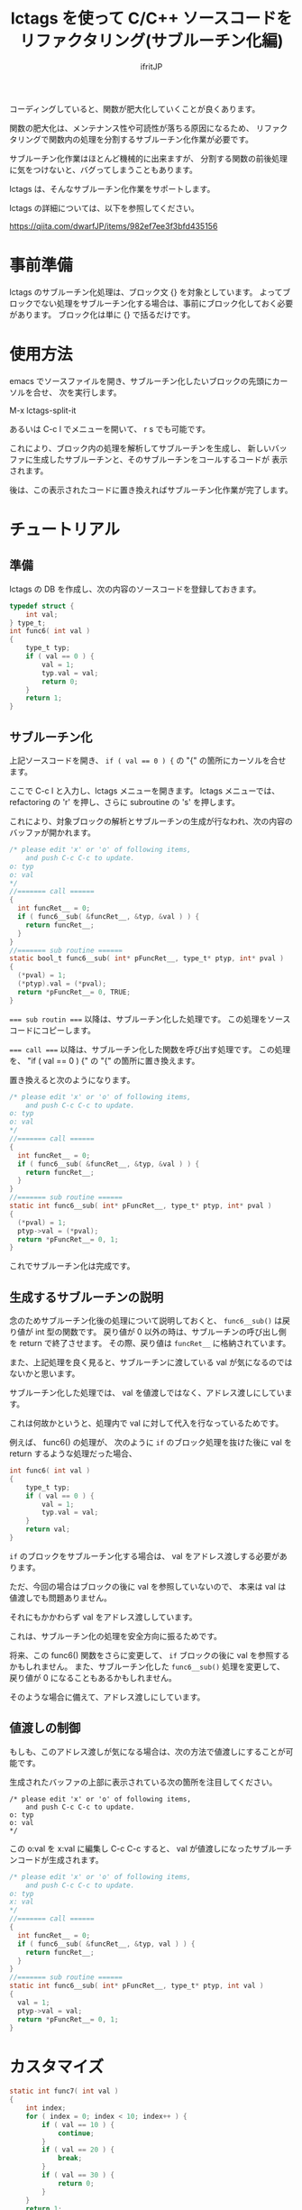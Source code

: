 # -*- coding:utf-8 -*-
#+AUTHOR: ifritJP
#+STARTUP: nofold

#+TITLE: lctags を使って C/C++ ソースコードをリファクタリング(サブルーチン化編)

コーディングしていると、関数が肥大化していくことが良くあります。

関数の肥大化は、メンテナンス性や可読性が落ちる原因になるため、
リファクタリングで関数内の処理を分割するサブルーチン化作業が必要です。

サブルーチン化作業はほとんど機械的に出来ますが、
分割する関数の前後処理に気をつけないと、バグってしまうこともあります。

lctags は、そんなサブルーチン化作業をサポートします。

lctags の詳細については、以下を参照してください。

https://qiita.com/dwarfJP/items/982ef7ee3f3bfd435156

* 事前準備

lctags のサブルーチン化処理は、ブロック文 {} を対象としています。
よってブロックでない処理をサブルーチン化する場合は、事前にブロック化しておく必要があります。
ブロック化は単に {} で括るだけです。
  
* 使用方法
  
emacs でソースファイルを開き、サブルーチン化したいブロックの先頭にカーソルを合せ、
次を実行します。
  
  M-x lctags-split-it

あるいは C-c l でメニューを開いて、 r s でも可能です。  

これにより、ブロック内の処理を解析してサブルーチンを生成し、
新しいバッファに生成したサブルーチンと、そのサブルーチンをコールするコードが
表示されます。

後は、この表示されたコードに置き換えればサブルーチン化作業が完了します。

* チュートリアル

** 準備

lctags の DB を作成し、次の内容のソースコードを登録しておきます。

#+BEGIN_SRC C
typedef struct {
    int val;
} type_t;
int func6( int val )
{
    type_t typ;
    if ( val == 0 ) {
        val = 1;
        typ.val = val;
        return 0;
    }
    return 1;
}
#+END_SRC

** サブルーチン化

上記ソースコードを開き、 ~if ( val == 0 ) {~ の "{" の箇所にカーソルを合せます。

ここで C-c l と入力し、lctags メニューを開きます。
lctags メニューでは、 refactoring の 'r' を押し、さらに subroutine の 's' を押します。

これにより、対象ブロックの解析とサブルーチンの生成が行なわれ、次の内容のバッファが開かれます。

#+BEGIN_SRC C
/* please edit 'x' or 'o' of following items,
    and push C-c C-c to update.
o: typ
o: val
*/
//======= call ======
{
  int funcRet__ = 0;
  if ( func6__sub( &funcRet__, &typ, &val ) ) {
    return funcRet__;
  }
}
//======= sub routine ======
static bool_t func6__sub( int* pFuncRet__, type_t* ptyp, int* pval )
{
  (*pval) = 1;
  (*ptyp).val = (*pval);
  return *pFuncRet__= 0, TRUE;
}
#+END_SRC

~=== sub routin ===~ 以降は、サブルーチン化した処理です。
この処理をソースコードにコピーします。

~=== call ===~ 以降は、サブルーチン化した関数を呼び出す処理です。
この処理を、 "if ( val == 0 ) {" の "{" の箇所に置き換えます。


置き換えると次のようになります。
#+BEGIN_SRC C
/* please edit 'x' or 'o' of following items,
    and push C-c C-c to update.
o: typ
o: val
*/
//======= call ======
{
  int funcRet__ = 0;
  if ( func6__sub( &funcRet__, &typ, &val ) ) {
    return funcRet__;
  }
}
//======= sub routine ======
static int func6__sub( int* pFuncRet__, type_t* ptyp, int* pval )
{
  (*pval) = 1;
  ptyp->val = (*pval);
  return *pFuncRet__= 0, 1;
}
#+END_SRC

これでサブルーチン化は完成です。

** 生成するサブルーチンの説明

念のためサブルーチン化後の処理について説明しておくと、
~func6__sub()~ は戻り値が int 型の関数です。
戻り値が 0 以外の時は、サブルーチンの呼び出し側を return で終了させます。
その際、戻り値は ~funcRet__~ に格納されています。

また、上記処理を良く見ると、サブルーチンに渡している val が気になるのではないかと思います。

サブルーチン化した処理では、 val を値渡しではなく、アドレス渡しにしています。

これは何故かというと、処理内で val に対して代入を行なっているためです。

例えば、 func6() の処理が、
次のように ~if~ のブロック処理を抜けた後に val を return するような処理だった場合、

#+BEGIN_SRC C
int func6( int val )
{
    type_t typ;
    if ( val == 0 ) {
        val = 1;
        typ.val = val;
    }
    return val;
}
#+END_SRC

~if~ のブロックをサブルーチン化する場合は、 val をアドレス渡しする必要があります。

ただ、今回の場合はブロックの後に val を参照していないので、
本来は val は値渡しでも問題ありません。

それにもかかわらず val をアドレス渡ししています。

これは、サブルーチン化の処理を安全方向に振るためです。

将来、この func6() 関数をさらに変更して、
~if~ ブロックの後に val を参照するかもしれません。
また、サブルーチン化した ~func6__sub()~ 処理を変更して、
戻り値が 0 になることもあるかもしれません。

そのような場合に備えて、アドレス渡しにしています。

** 値渡しの制御

もしも、このアドレス渡しが気になる場合は、次の方法で値渡しにすることが可能です。

生成されたバッファの上部に表示されている次の箇所を注目してください。

#+BEGIN_SRC TXT
/* please edit 'x' or 'o' of following items,
    and push C-c C-c to update.
o: typ
o: val
*/
#+END_SRC

この o:val を x:val に編集し C-c C-c すると、
val が値渡しになったサブルーチンコードが生成されます。



#+BEGIN_SRC C
/* please edit 'x' or 'o' of following items,
    and push C-c C-c to update.
o: typ
x: val
*/
//======= call ======
{
  int funcRet__ = 0;
  if ( func6__sub( &funcRet__, &typ, val ) ) {
    return funcRet__;
  }
}
//======= sub routine ======
static int func6__sub( int* pFuncRet__, type_t* ptyp, int val )
{
  val = 1;
  ptyp->val = val;
  return *pFuncRet__= 0, 1;
}
#+END_SRC

* カスタマイズ

#+BEGIN_SRC C
static int func7( int val )
{
    int index; 
    for ( index = 0; index < 10; index++ ) {
        if ( val == 10 ) {
            continue;
        }
        if ( val == 20 ) {
            break;
        }
        if ( val == 30 ) {
            return 0;
        }
    }
    return 1;
}
#+END_SRC

上記ソースの for 文のブロックをサブルーチン化すると、
次のようになります。

#+BEGIN_SRC C
/* please edit 'x' or 'o' of following items,
    and push C-c C-c to update.
x: val
*/
//======= call ======
{
  int funcRet__ = 0;
  int result__ = func7__sub( &funcRet__, val );
  if ( result__ == 1 ) { return funcRet__; }
  else if ( result__ == 2 ) { break; }
  else if ( result__ == 3 ) { continue; }
}

//======= sub routine ======
static int func7__sub( int* pFuncRet__, int val )
{
  if ( val == 10 ) {
    return 3;
  }
  if ( val == 20 ) {
    return 2;
  }
  if ( val == 30 ) {
    return *pFuncRet__= 0, 1;
  }
  return 0;
}
#+END_SRC

ここで、 ~func7__sub()~ 内の return 3 や return、
呼び出し側の ~result__ == 1~ や ~result__ == 2~ 等の即値が気になると思います。

C では、即値は使わず define や enum 等を宣言して使用するのが定石とされています。

そこで、 lctags ではこの値をカスタマイズする方法を提供しています。

emacs では、次のように lctags-sub-ret-type を設定するだけです。

#+BEGIN_SRC lisp
(setq lctags-sub-ret-type
      "subMod_t/subModNone/subModReturn/subModBreak/subModContinue")
#+END_SRC

この設定をした際の上記処理のサブルーチン化結果は次の通りです。

#+BEGIN_SRC C
/* please edit 'x' or 'o' of following items,
    and push C-c C-c to update.
x: val
*/
//======= call ======
{
  int funcRet__ = 0;
  subMod_t result__ = func7__sub( &funcRet__, val );
  if ( result__ == subModReturn ) { return funcRet__; }
  else if ( result__ == subModBreak ) { break; }
  else if ( result__ == subModContinue ) { continue; }
}

//======= sub routine ======
static subMod_t func7__sub( int* pFuncRet__, int val )
{
  if ( val == 10 ) {
    return subModContinue;
  }
  if ( val == 20 ) {
    return subModBreak;
  }
  if ( val == 30 ) {
    return *pFuncRet__= 0, subModReturn;
  }
  return subModNone;
}
#+END_SRC


lctags-sub-ret-type は、次の書式で定義します。

"type/val0/val1/val2/val3"

type は、サブルーチン化した関数の戻り値の型。
上記の例では ~func7_sub()~ の int が該当します。

val0 〜 val3 は、戻り値の 0 〜 3 までの名前を指定します。

それぞれの値は、以下の通りです。

| 数値 | 意味                                |
|------+-------------------------------------|
|    0 | サブルーチン実行後、処理継続        |
|    1 | サブルーチン実行後、return で終了   |
|    2 | サブルーチン実行後、処理を break    |
|    3 | サブルーチン実行後、処理を continue |
  

* 制限

サブルーチン化対象のブロックが次の条件に当て嵌る場合、サブルーチン化できません。
- マクロを利用し、そのマクロ内で return している。
- アドレス渡しする変数を、マクロ内で使用している。
- goto 文を使用している。

また、マクロ内で 2 項演算子を利用していると、
左にある変数はアドレスアクセスが必要なものだと判断します。
これは、 lctags の制限というよりは libclang の制限からくるものです。

何故ならば、libclang ではマクロ内で 2 項演算子が行なわれている場合に、
その演算子の種別を特定する手段がないためです。
